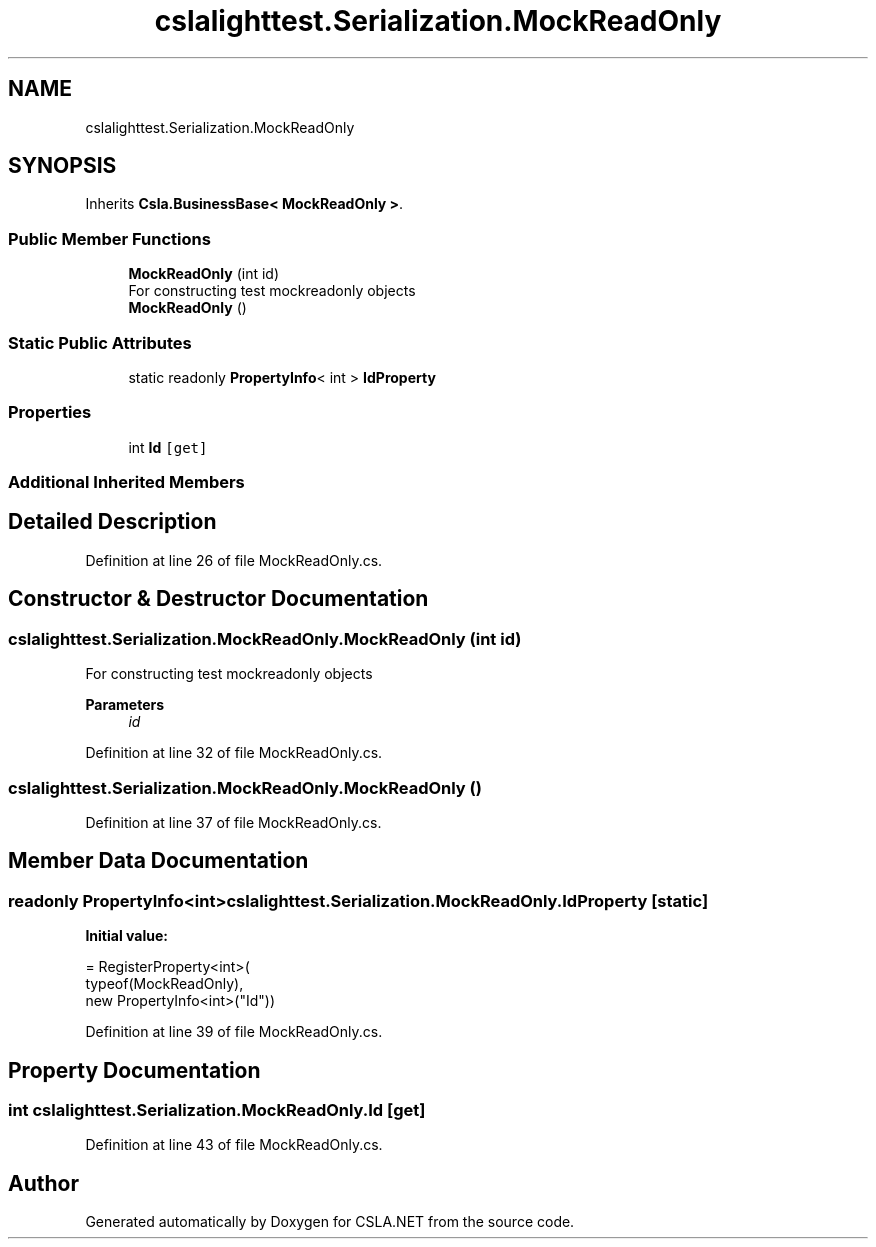 .TH "cslalighttest.Serialization.MockReadOnly" 3 "Wed Jul 21 2021" "Version 5.4.2" "CSLA.NET" \" -*- nroff -*-
.ad l
.nh
.SH NAME
cslalighttest.Serialization.MockReadOnly
.SH SYNOPSIS
.br
.PP
.PP
Inherits \fBCsla\&.BusinessBase< MockReadOnly >\fP\&.
.SS "Public Member Functions"

.in +1c
.ti -1c
.RI "\fBMockReadOnly\fP (int id)"
.br
.RI "For constructing test mockreadonly objects "
.ti -1c
.RI "\fBMockReadOnly\fP ()"
.br
.in -1c
.SS "Static Public Attributes"

.in +1c
.ti -1c
.RI "static readonly \fBPropertyInfo\fP< int > \fBIdProperty\fP"
.br
.in -1c
.SS "Properties"

.in +1c
.ti -1c
.RI "int \fBId\fP\fC [get]\fP"
.br
.in -1c
.SS "Additional Inherited Members"
.SH "Detailed Description"
.PP 
Definition at line 26 of file MockReadOnly\&.cs\&.
.SH "Constructor & Destructor Documentation"
.PP 
.SS "cslalighttest\&.Serialization\&.MockReadOnly\&.MockReadOnly (int id)"

.PP
For constructing test mockreadonly objects 
.PP
\fBParameters\fP
.RS 4
\fIid\fP 
.RE
.PP

.PP
Definition at line 32 of file MockReadOnly\&.cs\&.
.SS "cslalighttest\&.Serialization\&.MockReadOnly\&.MockReadOnly ()"

.PP
Definition at line 37 of file MockReadOnly\&.cs\&.
.SH "Member Data Documentation"
.PP 
.SS "readonly \fBPropertyInfo\fP<int> cslalighttest\&.Serialization\&.MockReadOnly\&.IdProperty\fC [static]\fP"
\fBInitial value:\fP
.PP
.nf
= RegisterProperty<int>(
      typeof(MockReadOnly),
      new PropertyInfo<int>("Id"))
.fi
.PP
Definition at line 39 of file MockReadOnly\&.cs\&.
.SH "Property Documentation"
.PP 
.SS "int cslalighttest\&.Serialization\&.MockReadOnly\&.Id\fC [get]\fP"

.PP
Definition at line 43 of file MockReadOnly\&.cs\&.

.SH "Author"
.PP 
Generated automatically by Doxygen for CSLA\&.NET from the source code\&.
